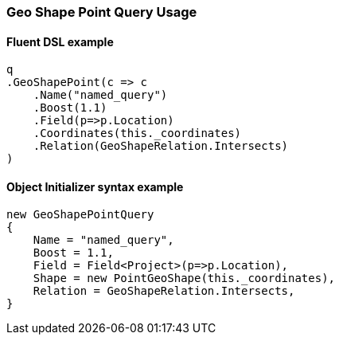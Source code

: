 :ref_current: https://www.elastic.co/guide/en/elasticsearch/reference/6.4

:github: https://github.com/elastic/elasticsearch-net

:nuget: https://www.nuget.org/packages

////
IMPORTANT NOTE
==============
This file has been generated from https://github.com/elastic/elasticsearch-net/tree/6.x/src/Tests/Tests/QueryDsl/Geo/Shape/Point/GeoShapePointQueryUsageTests.cs. 
If you wish to submit a PR for any spelling mistakes, typos or grammatical errors for this file,
please modify the original csharp file found at the link and submit the PR with that change. Thanks!
////

[[geo-shape-point-query-usage]]
=== Geo Shape Point Query Usage

==== Fluent DSL example

[source,csharp]
----
q
.GeoShapePoint(c => c
    .Name("named_query")
    .Boost(1.1)
    .Field(p=>p.Location)
    .Coordinates(this._coordinates)
    .Relation(GeoShapeRelation.Intersects)
)
----

==== Object Initializer syntax example

[source,csharp]
----
new GeoShapePointQuery
{
    Name = "named_query",
    Boost = 1.1,
    Field = Field<Project>(p=>p.Location),
    Shape = new PointGeoShape(this._coordinates),
    Relation = GeoShapeRelation.Intersects,
}
----

